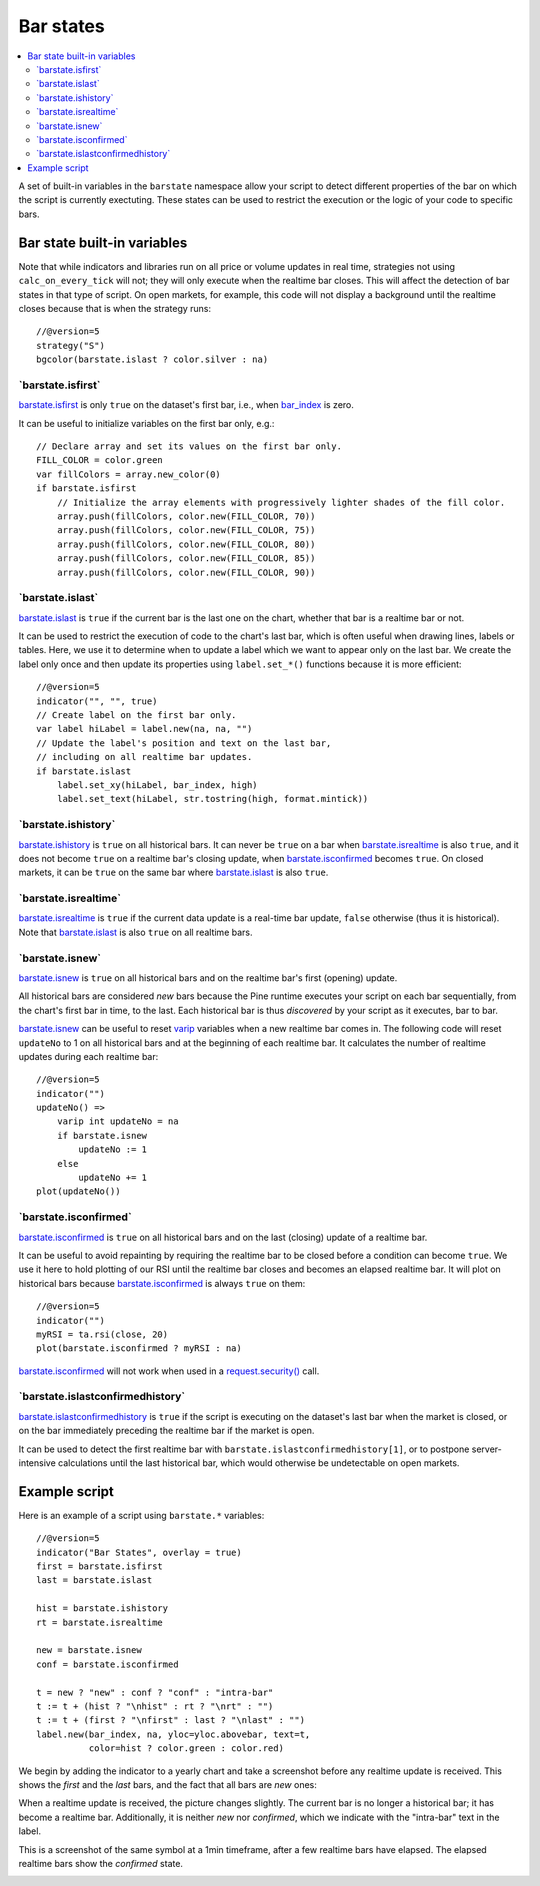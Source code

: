 .. _PageBarStates:

Bar states
==========

.. contents:: :local:
    :depth: 3

A set of built-in variables in the ``barstate`` namespace allow your script to detect different properties of the bar on which the script is currently exectuting. 
These states can be used to restrict the execution or the logic of your code to specific bars.

Bar state built-in variables
----------------------------

Note that while indicators and libraries run on all price or volume updates in real time, strategies not using ``calc_on_every_tick`` will not; they will only execute when the realtime bar closes. This will affect the detection of bar states in that type of script. 
On open markets, for example, this code will not display a background until the realtime closes because that is when the strategy runs::

    //@version=5
    strategy("S")
    bgcolor(barstate.islast ? color.silver : na)


\`barstate.isfirst\`
^^^^^^^^^^^^^^^^^^^^

`barstate.isfirst <https://www.tradingview.com/pine-script-reference/v5/#var_barstate{dot}isfirst>`__ 
is only ``true`` on the dataset's first bar, i.e., when `bar_index <https://www.tradingview.com/pine-script-reference/v5/#var_bar_index>`__ is zero.

It can be useful to initialize variables on the first bar only, e.g.::

    // Declare array and set its values on the first bar only.
    FILL_COLOR = color.green
    var fillColors = array.new_color(0)
    if barstate.isfirst
        // Initialize the array elements with progressively lighter shades of the fill color.
        array.push(fillColors, color.new(FILL_COLOR, 70))
        array.push(fillColors, color.new(FILL_COLOR, 75))
        array.push(fillColors, color.new(FILL_COLOR, 80))
        array.push(fillColors, color.new(FILL_COLOR, 85))
        array.push(fillColors, color.new(FILL_COLOR, 90))


\`barstate.islast\`
^^^^^^^^^^^^^^^^^^^

`barstate.islast <https://www.tradingview.com/pine-script-reference/v5/#var_barstate{dot}islast>`__ 
is ``true`` if the current bar is the last one on the chart, whether that bar is a realtime bar or not.

It can be used to restrict the execution of code to the chart's last bar, which is often useful when drawing lines, labels or tables. 
Here, we use it to determine when to update a label which we want to appear only on the last bar. 
We create the label only once and then update its properties using ``label.set_*()`` functions because it is more efficient::

    //@version=5
    indicator("", "", true)
    // Create label on the first bar only.
    var label hiLabel = label.new(na, na, "")
    // Update the label's position and text on the last bar,
    // including on all realtime bar updates.
    if barstate.islast
        label.set_xy(hiLabel, bar_index, high)
        label.set_text(hiLabel, str.tostring(high, format.mintick))


\`barstate.ishistory\`
^^^^^^^^^^^^^^^^^^^^^^

`barstate.ishistory <https://www.tradingview.com/pine-script-reference/v5/#var_barstate{dot}ishistory>`__ 
is ``true`` on all historical bars. It can never be ``true`` on a bar when 
`barstate.isrealtime <https://www.tradingview.com/pine-script-reference/v5/#var_barstate{dot}isrealtime>`__ is also ``true``, 
and it does not become ``true`` on a realtime bar's closing update, when 
`barstate.isconfirmed <https://www.tradingview.com/pine-script-reference/v5/#var_barstate{dot}isconfirmed>`__ becomes ``true``. 
On closed markets, it can be ``true`` on the same bar where `barstate.islast <https://www.tradingview.com/pine-script-reference/v5/#var_barstate{dot}islast>`__ 
is also ``true``.


\`barstate.isrealtime\`
^^^^^^^^^^^^^^^^^^^^^^^

`barstate.isrealtime <https://www.tradingview.com/pine-script-reference/v5/#var_barstate{dot}isrealtime>`__ 
is ``true`` if the current data update is a real-time bar update, ``false`` otherwise (thus it is historical). 
Note that `barstate.islast <https://www.tradingview.com/pine-script-reference/v5/#var_barstate{dot}islast>`__ is also ``true`` on all realtime bars.


\`barstate.isnew\`
^^^^^^^^^^^^^^^^^^

`barstate.isnew <https://www.tradingview.com/pine-script-reference/v5/#var_barstate{dot}isnew>`__ 
is ``true`` on all historical bars and on the realtime bar's first (opening) update.

All historical bars are considered *new* bars because the Pine runtime executes your script on each bar sequentially, from the chart's first bar in time, to the last.
Each historical bar is thus *discovered* by your script as it executes, bar to bar.

`barstate.isnew <https://www.tradingview.com/pine-script-reference/v5/#var_barstate{dot}isnew>`__ 
can be useful to reset `varip <https://www.tradingview.com/pine-script-reference/v5/#op_varip>`__ variables when a new realtime bar comes in. 
The following code will reset ``updateNo`` to 1 on all historical bars and at the beginning of each realtime bar. 
It calculates the number of realtime updates during each realtime bar::

    //@version=5
    indicator("")
    updateNo() => 
        varip int updateNo = na
        if barstate.isnew
            updateNo := 1
        else
            updateNo += 1
    plot(updateNo())


\`barstate.isconfirmed\`
^^^^^^^^^^^^^^^^^^^^^^^^

`barstate.isconfirmed <https://www.tradingview.com/pine-script-reference/v5/#var_barstate{dot}isconfirmed>`__ 
is ``true`` on all historical bars and on the last (closing) update of a realtime bar.

It can be useful to avoid repainting by requiring the realtime bar to be closed before a condition can become ``true``. 
We use it here to hold plotting of our RSI until the realtime bar closes and becomes an elapsed realtime bar. 
It will plot on historical bars because `barstate.isconfirmed <https://www.tradingview.com/pine-script-reference/v5/#var_barstate{dot}isconfirmed>`__ 
is always ``true`` on them::

    //@version=5
    indicator("")
    myRSI = ta.rsi(close, 20)
    plot(barstate.isconfirmed ? myRSI : na)

`barstate.isconfirmed <https://www.tradingview.com/pine-script-reference/v5/#var_barstate{dot}isconfirmed>`__ 
will not work when used in a `request.security() <https://www.tradingview.com/pine-script-reference/v5/#fun_request{dot}security>`__ call.


\`barstate.islastconfirmedhistory\`
^^^^^^^^^^^^^^^^^^^^^^^^^^^^^^^^^^^

`barstate.islastconfirmedhistory <https://www.tradingview.com/pine-script-reference/v5/#var_barstate{dot}islastconfirmedhistory>`__ 
is ``true`` if the script is executing on the dataset's last bar when the market is closed, or on the bar immediately preceding the realtime bar if the market is open.

It can be used to detect the first realtime bar with ``barstate.islastconfirmedhistory[1]``, or to postpone server-intensive calculations until the last historical bar, which would otherwise be undetectable on open markets.


Example script
--------------

Here is an example of a script using ``barstate.*`` variables::

    //@version=5
    indicator("Bar States", overlay = true)
    first = barstate.isfirst
    last = barstate.islast

    hist = barstate.ishistory
    rt = barstate.isrealtime

    new = barstate.isnew
    conf = barstate.isconfirmed

    t = new ? "new" : conf ? "conf" : "intra-bar"
    t := t + (hist ? "\nhist" : rt ? "\nrt" : "")
    t := t + (first ? "\nfirst" : last ? "\nlast" : "")
    label.new(bar_index, na, yloc=yloc.abovebar, text=t,
              color=hist ? color.green : color.red)

We begin by adding the indicator to a yearly chart and take a screenshot before any realtime update is received.
This shows the *first* and the *last* bars, and the fact that all bars are *new* ones:

.. image:: images/barstates_history_only.png

When a realtime update is received, the picture changes slightly. The current bar is no longer a historical bar; it has become a realtime bar. 
Additionally, it is neither *new* nor *confirmed*, which we indicate with the "intra-bar" text in the label.

.. image:: images/barstates_history_then_realtime.png

This is a screenshot of the same symbol at a 1min timeframe, after a few realtime bars have elapsed.
The elapsed realtime bars show the *confirmed* state.

.. image:: images/barstates_history_then_more_realtime.png

